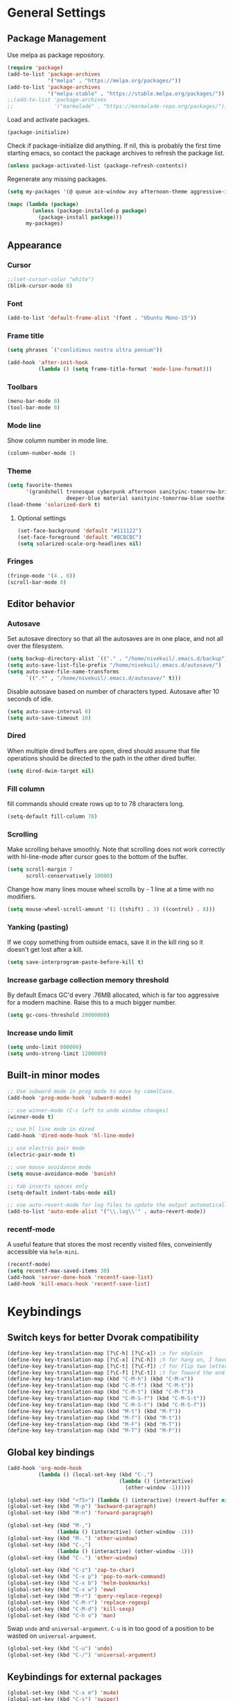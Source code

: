 * General Settings
** Package Management
Use melpa as package repository.
#+BEGIN_SRC emacs-lisp
(require 'package)
(add-to-list 'package-archives
             '("melpa" . "https://melpa.org/packages/"))
(add-to-list 'package-archives
             '("melpa-stable" . "https://stable.melpa.org/packages/"))
;;(add-to-list 'package-archives
;;             '("marmalade" . "https://marmalade-repo.org/packages/"))
#+END_SRC

Load and activate packages.
#+BEGIN_SRC emacs-lisp
(package-initialize)
#+END_SRC

Check if package-initialize did anything.  If nil, this is probably the first time starting emacs, so contact the package archives to refresh the package list.
#+BEGIN_SRC emacs-lisp
(unless package-activated-list (package-refresh-contents))
#+END_SRC

Regenerate any missing packages.
#+BEGIN_SRC emacs-lisp
(setq my-packages '(@ queue ace-window avy afternoon-theme aggressive-indent anchored-transpose atom-one-dark-theme auctex auto-complete popup avy beacon seq bubbleberry-theme cider seq spinner queue pkg-info epl clojure-mode clojure-mode color-theme-sanityinc-tomorrow column-enforce-mode s dash f pythonic company company-irony irony company company-jedi company-irony-c-headers corral cyberpunk-theme darktooth-theme deft draft-mode epc ctable concurrent deferred erc-hl-nicks expand-region find-file-in-project swiper firecode-theme flycheck-irony irony flycheck seq let-alist pkg-info epl dash flycheck-package flycheck seq let-alist pkg-info epl dash focus gnugo xpm ascii-art-to-unicode grandshell-theme haskell-mode helm-ag helm helm-core async popup async helm-projectile dash projectile pkg-info epl dash helm helm-core async popup async highlight-indentation htmlize hungry-delete irony jinja2-mode js2-mode json-rpc kerl let-alist load-theme-buffer-local lush-theme magit magit-popup dash async git-commit with-editor dash async dash with-editor dash async dash async magit-popup dash async material-theme minesweeper monokai-theme multi multiple-cursors names noctilux-theme paredit popup powerline projectile pkg-info epl dash puml-mode py-autopep8 python-environment deferred pythonic pyvenv queue rainbow-delimiters request scss-mode seq simple-httpd smart-mode-line rich-minority smyx-theme solarized-theme dash soothe-theme spacegray-theme spinner sr-speedbar string-utils list-utils stripe-buffer swiper symon temp-buffer-browse tronesque-theme ujelly-theme diminish bind-key web-mode whole-line-or-region with-editor dash async writegood-mode ws-butler xpm yaml-mode yasnippet zenburn-theme))

(mapc (lambda (package)
        (unless (package-installed-p package)
          (package-install package)))
      my-packages)
#+END_SRC

** Appearance
*** Cursor
#+BEGIN_SRC emacs-lisp
;;(set-cursor-color "white")
(blink-cursor-mode 0)
#+END_SRC

*** Font
#+BEGIN_SRC emacs-lisp
(add-to-list 'default-frame-alist '(font . "Ubuntu Mono-15"))
#+END_SRC

*** Frame title
#+BEGIN_SRC emacs-lisp
(setq phrases `("conlidimus nostra ultra pensum"))
#+END_SRC

#+BEGIN_SRC emacs-lisp
(add-hook 'after-init-hook
          (lambda () (setq frame-title-format 'mode-line-format)))
#+END_SRC

*** Toolbars
#+BEGIN_SRC emacs-lisp
(menu-bar-mode 0)
(tool-bar-mode 0)
#+END_SRC

*** Mode line
Show column number in mode line.
#+BEGIN_SRC emacs-lisp
(column-number-mode 1)
#+END_SRC

*** Theme
#+BEGIN_SRC emacs-lisp
(setq favorite-themes
      '(grandshell tronesque cyberpunk afternoon sanityinc-tomorrow-bright
                   deeper-blue material sanityinc-tomorrow-blue soothe noctilux))
(load-theme 'solarized-dark t)

#+END_SRC

**** Optional settings
#+BEGIN_SRC emacs-lisp
(set-face-background 'default "#111122")
(set-face-foreground 'default "#BCBCBC")
(setq solarized-scale-org-headlines nil)
#+END_SRC

*** Fringes
#+BEGIN_SRC emacs-lisp
(fringe-mode '(4 . 0))
(scroll-bar-mode 0)
#+END_SRC

** Editor behavior
*** Autosave
Set autosave directory so that all the autosaves are in one place, and not all over the filesystem.
#+BEGIN_SRC emacs-lisp
(setq backup-directory-alist `(("." . "/home/nivekuil/.emacs.d/backup")))
(setq auto-save-list-file-prefix "/home/nivekuil/.emacs.d/autosave/")
(setq auto-save-file-name-transforms
      `((".*" , "/home/nivekuil/.emacs.d/autosave/" t)))
#+END_SRC

Disable autosave based on number of characters typed.  Autosave after 10 seconds of idle.
#+BEGIN_SRC emacs-lisp
(setq auto-save-interval 0)
(setq auto-save-timeout 10)
#+END_SRC

*** Dired
When multiple dired buffers are open, dired should assume that file operations should be directed to the path in the other dired buffer.
#+BEGIN_SRC emacs-lisp
(setq dired-dwim-target nil)
#+END_SRC
*** Fill column
fill commands should create rows up to to 78 characters long.
#+BEGIN_SRC emacs-lisp
(setq-default fill-column 78)
#+END_SRC

*** Scrolling
Make scrolling behave smoothly.  Note that scrolling does not work correctly with hl-line-mode after cursor goes to the bottom of the buffer.
#+BEGIN_SRC emacs-lisp
(setq scroll-margin 7
      scroll-conservatively 10000)
#+END_SRC

Change how many lines mouse wheel scrolls by - 1 line at a time with no modifiers.
#+BEGIN_SRC emacs-lisp
(setq mouse-wheel-scroll-amount '(1 ((shift) . 3) ((control) . 8)))
#+END_SRC

*** Yanking (pasting)
If we copy something from outside emacs, save it in the kill ring so it doesn't get lost after a kill.
#+BEGIN_SRC emacs-lisp
(setq save-interprogram-paste-before-kill t)
#+END_SRC

*** Increase garbage collection memory threshold
By default Emacs GC'd every .76MB allocated, which is far too aggressive for a modern machine.  Raise this to a much bigger number.
#+BEGIN_SRC emacs-lisp
(setq gc-cons-threshold 20000000)
#+END_SRC

*** Increase undo limit
#+BEGIN_SRC emacs-lisp
(setq undo-limit 800000)
(setq undo-strong-limit 1200000)
#+END_SRC

** Built-in minor modes
#+BEGIN_SRC emacs-lisp
;; Use subword mode in prog mode to move by camelCase.
(add-hook 'prog-mode-hook 'subword-mode)

;; use winner-mode (C-c left to undo window changes)
(winner-mode t)

;; use hl line mode in dired
(add-hook 'dired-mode-hook 'hl-line-mode)

;; use electric pair mode
(electric-pair-mode t)

;; use mouse avoidance mode
(setq mouse-avoidance-mode 'banish)

;; tab inserts spaces only
(setq-default indent-tabs-mode nil)

;; use auto-revert-mode for log files to update the output automatically
(add-to-list 'auto-mode-alist '("\\.log\\'" . auto-revert-mode))

#+END_SRC
*** recentf-mode
A useful feature that stores the most recently visited files, conveiniently accessible via =helm-mini=.
#+BEGIN_SRC emacs-lisp
(recentf-mode)
(setq recentf-max-saved-items 30)
(add-hook 'server-done-hook 'recentf-save-list)
(add-hook 'kill-emacs-hook 'recentf-save-list)
#+END_SRC

* Keybindings
** Switch keys for better Dvorak compatibility
#+BEGIN_SRC emacs-lisp
(define-key key-translation-map [?\C-h] [?\C-x]) ;x for eXplain
(define-key key-translation-map [?\C-x] [?\C-h]) ;h for hang on, I have more input
(define-key key-translation-map [?\C-t] [?\C-f]) ;f for Flip two letters
(define-key key-translation-map [?\C-f] [?\C-t]) ;t for Toward the end of the line/file
(define-key key-translation-map (kbd "C-M-h") (kbd "C-M-x"))
(define-key key-translation-map (kbd "C-M-f") (kbd "C-M-t"))
(define-key key-translation-map (kbd "C-M-t") (kbd "C-M-f"))
(define-key key-translation-map (kbd "C-M-S-f") (kbd "C-M-S-t"))
(define-key key-translation-map (kbd "C-M-S-t") (kbd "C-M-S-f"))
(define-key key-translation-map (kbd "M-t") (kbd "M-f"))
(define-key key-translation-map (kbd "M-f") (kbd "M-t"))
(define-key key-translation-map (kbd "M-F") (kbd "M-T"))
(define-key key-translation-map (kbd "M-T") (kbd "M-F"))
#+END_SRC

** Global key bindings
#+BEGIN_SRC emacs-lisp
  (add-hook 'org-mode-hook
            (lambda () (local-set-key (kbd "C-,")
                                      (lambda () (interactive)
                                        (other-window -1)))))

  (global-set-key (kbd "<f5>") (lambda () (interactive) (revert-buffer nil t)))
  (global-set-key (kbd "M-p") 'backward-paragraph)
  (global-set-key (kbd "M-n") 'forward-paragraph)

  (global-set-key (kbd "M-,")
                  (lambda () (interactive) (other-window -1)))
  (global-set-key (kbd "M-.") 'other-window)
  (global-set-key (kbd "C-,")
                  (lambda () (interactive) (other-window -1)))
  (global-set-key (kbd "C-.") 'other-window)

  (global-set-key (kbd "C-z") 'zap-to-char)
  (global-set-key (kbd "C-x p") 'pop-to-mark-command)
  (global-set-key (kbd "C-x b") 'helm-bookmarks)
  (global-set-key (kbd "C-x w") 'eww)
  (global-set-key (kbd "M-r") 'query-replace-regexp)
  (global-set-key (kbd "C-M-r") 'replace-regexp)
  (global-set-key (kbd "C-M-d") 'kill-sexp)
  (global-set-key (kbd "C-h o") 'man)
#+END_SRC

Swap =undo= and =universal-argument=. =C-u= is in too good of a position to be wasted on =universal-argument=.
#+BEGIN_SRC emacs-lisp
(global-set-key (kbd "C-u") 'undo)
(global-set-key (kbd "C-/") 'universal-argument)
#+END_SRC

** Keybindings for external packages
#+BEGIN_SRC emacs-lisp
(global-set-key (kbd "C-x m") 'mu4e)
(global-set-key (kbd "C-s") 'swiper)
(global-set-key (kbd "C-x g") 'magit-status)
(global-set-key (kbd "C-r") 'ace-window)
(global-set-key (kbd "M-m") 'er/expand-region)
(global-set-key (kbd "C-x f") 'anchored-transpose)
(global-set-key (kbd "C-M-s") 'helm-do-ag-project-root)
(global-set-key (kbd "C-;") 'whole-line-or-region-comment-dwim)

#+END_SRC

*** avy
#+BEGIN_SRC emacs-lisp
(global-set-key (kbd "M-s") 'avy-goto-subword-1)
(global-set-key (kbd "M-g M-g") 'avy-goto-line)
(global-set-key (kbd "M-g g") 'avy-goto-line)
#+END_SRC

*** deft
#+BEGIN_SRC emacs-lisp
(global-set-key (kbd "C-x d") 'deft)
#+END_SRC

*** flycheck
#+BEGIN_SRC emacs-lisp
(add-hook 'flycheck-mode-hook
          (lambda ()
            (local-set-key (kbd "C-M-n") #'flycheck-next-error)
            (local-set-key (kbd "C-M-p") #'flycheck-previous-error)))
#+END_SRC

** helm
#+BEGIN_SRC emacs-lisp
(global-set-key (kbd "M-x") 'helm-M-x)
(global-set-key (kbd "M-y") 'helm-show-kill-ring)
(global-set-key (kbd "C-x C-f") 'helm-find-files)
(global-set-key (kbd "C-x C-b") 'helm-mini)
(global-set-key (kbd "C-x C-n") 'helm-mini)
(global-set-key (kbd "C-h a") 'helm-apropos)
(global-set-key (kbd "C-h x") 'helm-google-suggest)
#+END_SRC

*** corral
#+BEGIN_SRC emacs-lisp
(global-set-key (kbd "M-9") 'corral-parentheses-backward)
(global-set-key (kbd "M-0") 'corral-parentheses-forward)
(global-set-key (kbd "M-[") 'corral-brackets-backward)
(global-set-key (kbd "M-]") 'corral-brackets-forward)
(global-set-key (kbd "M-{") 'corral-braces-backward)
(global-set-key (kbd "M-}") 'corral-braces-forward)
(global-set-key (kbd "M-\"") 'corral-double-quotes-backward)
(global-set-key (kbd "M-'") 'corral-single-quotes-backward)
#+END_SRC

** Keybindings for custom defined functions
#+BEGIN_SRC emacs-lisp
(global-set-key (kbd "<C-return>") 'open-next-line)
(global-set-key (kbd "M-RET") 'open-next-line)
(global-set-key (kbd "C-o") 'open-next-line) ;like vi o
(global-set-key (kbd "C-x C-r") 'find-file-sudo)
(global-set-key (kbd "M-o") 'open-previous-line) ;like vi O
(global-set-key (kbd "<f8>") 'run-async-script)
(global-set-key (kbd "C-a") 'beginning-of-line-or-indentation)
#+END_SRC

* Custom Functions
** Commands
*** Run current buffer in interpreter asynchronously
#+BEGIN_SRC emacs-lisp
(defun run-async-script ()
  (interactive)
  (save-buffer)
  (cond ((equal (file-name-extension buffer-file-name) "py")
         (async-shell-command (concat "python " buffer-file-name)))))
#+END_SRC

*** file-file-sudo
#+BEGIN_SRC emacs-lisp
(defun find-file-sudo ()
  "Reopen the current file as root user."
  (interactive)
  (find-alternate-file (concat "/sudo:root@localhost:" buffer-file-name)))
#+END_SRC

*** open-next-line
Behave like vi's o command
Binding: C-o, C-RET, M-RET
#+BEGIN_SRC emacs-lisp
(defun open-next-line ()
  "Open a new line after the current one."
  (interactive)
  (end-of-line) (open-line 1) (forward-line) (indent-according-to-mode))
#+END_SRC

*** open-previous-line
Behave like vi's O command
Binding: M-o
#+BEGIN_SRC emacs-lisp
(defun open-previous-line ()
  "Open a new line before the current one."
  (interactive)
  (beginning-of-line) (open-line 1) (indent-according-to-mode))
#+END_SRC

*** mark-this-line
Binding: M-m
#+BEGIN_SRC emacs-lisp
(defun mark-this-line ()
  "Mark the current line from indentation to end, leaving cursor at end."
  (interactive)
  (back-to-indentation) (set-mark-command nil) (end-of-line))
#+END_SRC

*** correct-exponent-formatting-in-region
#+BEGIN_SRC emacs-lisp
(defun correct-exponent-formatting-in-region (start end)
  "Corrects formatting of exponents from copied text.
When yanking formatted text, the formatting of exponents will be lost,
appearing as regular numbers instead.  This function adds carets to properly
denote that they are exponents, including exponents of parenthetical
expressions.  This function assumes that the input variable is never an
exponent itself."
  (interactive "*r")
  (save-excursion
    (save-restriction
      (let ((character (read-string "Enter variable to add carets around: ")))
        (narrow-to-region start end)
        (goto-char (point-min))
        (while (re-search-forward (concat "[" character ")]") nil t)
          (when (looking-at-p "[[:digit:]]") (insert "^")))))))
#+END_SRC

*** beginning-of-line-or-indentation
Cycle cursor between the beginning of indentation and beginning of the line.
#+BEGIN_SRC emacs-lisp
(defun beginning-of-line-or-indentation ()
  (interactive)
  (let ((original (point)))
    (back-to-indentation)
    (if (eq (point) original)
        (beginning-of-line))))
#+END_SRC

*** spit-scad-last-expression
Using a clojure nrepl, scad-clj can interactively update a file to be read by an OpenSCAD session.
#+BEGIN_SRC emacs-lisp
(defun spit-scad-last-expression ()
  (interactive)
  (cider-interactive-eval
   (format
    "(require 'scad-clj.scad)
(spit \"repl.scad\" (scad-clj.scad/write-scad %s))"
   (cider-last-sexp))))

(add-hook 'clojure-mode-hook
          (lambda ()
            (local-set-key (kbd "C-c c") 'spit-scad-last-expression)))
#+END_SRC

*** set-frame-width-80col
Make the current window 80 columns wide.
#+BEGIN_SRC emacs-lisp
(defun set-frame-width-80col (&optional cols)
  (interactive "p")
  (set-frame-width (selected-frame) (+ (* 81 cols) (- cols 1)))
 (set-frame-height (selected-frame) (x-display-pixel-height)))

#+END_SRC

*** irc
#+BEGIN_SRC emacs-lisp
(defun connect-to-irc ()
  (interactive)
  (erc-tls :server "irc.freenode.net" :port 6697
           :nick "nivekuil"
           :password (with-temp-buffer
                       (insert-file-contents (concat user-emacs-directory "ercpass"))
                       (buffer-string))))
#+END_SRC

*** jump-to-last-edit
#+BEGIN_SRC emacs-lisp
(defun jump-to-last-edit ()
  "Go back to last add/delete edit"
  (interactive)
  (let* ((ubuf (cadr buffer-undo-list))
     (beg (car ubuf))
     (end (cdr ubuf)))
    (cond
     ((integerp beg) (goto-char beg))
     ((stringp beg) (goto-char (abs end))
      (message "DEL-> %s" (substring-no-properties beg)))
     (t (message "No add/delete edit occurred")))))

(global-set-key (kbd "C-x u") 'jump-to-last-edit)
#+END_SRC

*** publish-website
#+BEGIN_SRC emacs-lisp

#+END_SRC
* Packages
** ace-window
Switch between windows by assigning a number to each one.
#+BEGIN_SRC emacs-lisp
(setq aw-background t)
#+END_SRC

** aggressive-indent-mode
Automatically fix indentation as you type.  Nice to have in lisp, but I find it more annoying than useful in other languages.
#+BEGIN_SRC emacs-lisp
(add-hook 'emacs-lisp-mode-hook #'aggressive-indent-mode)
(add-hook 'clojure-mode-hook #'aggressive-indent-mode)
#+END_SRC

** avy
#+BEGIN_SRC emacs-lisp
(setq avy-keys '(?a ?o ?e ?u ?h ?t ?n ?s))
(setq avy-style 'at-full)
(setq avy-background nil)
#+END_SRC

** beacon
Display a beacon when changing windows.
#+BEGIN_SRC emacs-lisp
(beacon-mode 1)
(setq beacon-blink-when-window-scrolls nil)
#+END_SRC

** column-enforce-mode
Use column enforce mode to mark text past column 80.
#+BEGIN_SRC emacs-lisp
(add-hook 'c-mode-hook 'column-enforce-mode)
(add-hook 'c++-mode-hook 'column-enforce-mode)
(add-hook 'clojure-mode-hook 'column-enforce-mode)
(add-hook 'emacs-lisp-mode-hook 'column-enforce-mode)
(add-hook 'js-mode-hook 'column-enforce-mode)
(add-hook 'python-mode-hook 'column-enforce-mode)
#+END_SRC

** company-mode
Use company mode for text and code completion.
#+BEGIN_SRC emacs-lisp
(global-company-mode)
(add-to-list 'company-backends '(company-irony
                                 company-irony-c-headers))
(setq company-idle-delay 0.15)
#+END_SRC

The dabbrev backends should only look for candidates in buffers with the same major mode.
#+BEGIN_SRC emacs-lisp
(setq company-dabbrev-other-buffers t)
(setq company-dabbrev-code-other-buffers t)
#+END_SRC

Autocomplete should preserve the original case as much as possible.
#+BEGIN_SRC emacs-lisp
(setq company-dabbrev-downcase nil)
(setq company-dabbrev-ignore-case nil)
#+END_SRC

** corral
Best package ever!
#+BEGIN_SRC emacs-lisp
(setq corral-preserve-point t)
(setq corral-syntax-entries '((?# "_")
                              (?* "_")
                              (?- "_")))
#+END_SRC

** deft
#+BEGIN_SRC emacs-lisp
(setq deft-directory "/home/nivekuil/docs/deft/")
(setq deft-extension "org")
(setq deft-default-extension "org")
(setq deft-text-mode 'org-mode)
(setq deft-auto-save-interval 0)
(add-hook 'deft-mode-hook
          (lambda ()
            (setq-default deft-window-width (- (window-width) 2))))

#+END_SRC

Use hl-line-mode in the deft buffer.
#+BEGIN_SRC emacs-lisp
(add-hook 'deft-mode-hook (lambda () (hl-line-mode 1)))
#+END_SRC

** flycheck
Use flycheck for syntax checking.
#+BEGIN_SRC emacs-lisp
(add-hook 'after-init-hook #'global-flycheck-mode)

(add-hook 'flycheck-mode-hook #'flycheck-irony-setup);
(setq flycheck-display-errors-delay 0.4)

#+END_SRC

** helm
The following must be set before helm is loaded when tethered to my phone due to T-Mobile's DNS hijacking, or it will hang emacs.
#+BEGIN_SRC emacs-lisp
;;(setq tramp-ssh-controlmaster-options "-o ControlMaster=auto -o ControlPath='tramp.%%C' -o ControlPersist=no")
#+END_SRC

#+BEGIN_SRC emacs-lisp
(helm-mode t)
#+END_SRC
Swap <tab> and C-z in helm buffers
#+BEGIN_SRC emacs-lisp
(define-key helm-map (kbd "TAB") 'helm-execute-persistent-action)
(define-key helm-map (kbd "C-z") 'helm-select-action)
#+END_SRC

Make helm buffers appear on the bottom half of the window.
#+BEGIN_SRC emacs-lisp
(setq helm-split-window-in-side-p t)
(setq helm-split-window-default-side 'below)
#+END_SRC

Use fuzzy matching with helm-apropos
#+BEGIN_SRC emacs-lisp
(setq helm-apropos-fuzzy-match t)
#+END_SRC

Show helm input within the helm window.
#+BEGIN_SRC emacs-lisp
(setq helm-echo-input-in-header-line t)
#+END_SRC

** helm-ag
#+BEGIN_SRC emacs-lisp
(setq helm-ag-fuzzy-match t)
#+END_SRC

** hungry-delete-mode
Delete all whitespace instead of doing it one character at a time.
#+BEGIN_SRC emacs-lisp
(hungry-delete-mode 1)
#+END_SRC

** magit
#+BEGIN_SRC emacs-lisp
(setq magit-last-seen-setup-instructions "1.4.0")
#+END_SRC

** mu4e
mu4e is not part of package.el, so we have to require it manually instead of letting package-initialize handle it.
#+BEGIN_SRC emacs-lisp
;;  (require 'mu4e)
  (setq mu4e-get-mail-command "offlineimap")
  (setq mu4e-headers-date-format "%b %d")
  (setq mu4e-headers-time-format "%I:%M %p")
  (setq mu4e-headers-fields '((:subject . 57)
                              (:from . 23)
                              (:human-date . 9)))
#+END_SRC

Update mailboxes every hour.
#+BEGIN_SRC emacs-lisp
(setq mu4e-update-interval 3600)
#+END_SRC

Use gmail as default mailbox.
#+BEGIN_SRC emacs-lisp
  (setq mu4e-maildir       "~/Maildir"   ;; top-level Maildir
        mu4e-sent-folder   "/zoho/Sent"       ;; folder for sent messages
        mu4e-drafts-folder "/zoho/Drafts"     ;; unfinished messages
        mu4e-trash-folder  "/zoho/Trash")      ;; trashed messages

#+END_SRC

Show images in emails.
#+BEGIN_SRC emacs-lisp
(setq mu4e-view-show-images t)
#+END_SRC

Gmail and offlineimap leads to duplicate emails showing up in search filters since that's the way labels/virtual folders in Gmail are represented, so skip them.
#+BEGIN_SRC emacs-lisp
(setq mu4e-headers-skip-duplicates t)
#+END_SRC

Use =mu4e-shr2text= found in the =mu4e-contrib= package to display rich text messages.
#+BEGIN_SRC emacs-lisp
;;(require 'mu4e-contrib)
(setq mu4e-html2text-command 'mu4e-shr2text)
#+END_SRC

Settings for sending mail using TLS encryption.  Use ~/.authinfo (or ~/.authinfo.gpg) for credentials.
#+BEGIN_SRC emacs-lisp
  (require 'smtpmail)
  (setq user-mail-address "kevin@nivekuil.com"
        send-mail-function 'smtpmail-send-it
        smtpmail-smtp-server "smtp.zoho.com"
        smtpmail-smtp-service 587)      ;TLS port
#+END_SRC

** projectile
#+BEGIN_SRC emacs-lisp
(projectile-global-mode t)
#+END_SRC

Disable the projectile mode line, if only because it slows TRAMP to a crawl.
#+BEGIN_SRC emacs-lisp
(setq projectile-mode-line nil)
#+END_SRC

** puml-mode
#+BEGIN_SRC emacs-lisp
(setq puml-plantuml-jar-path (concat (expand-file-name user-emacs-directory) "util/plantuml.jar"))
#+END_SRC

** smart-mode-line
Use smart mode line, and don't display most minor mode lighters from the mode line.
#+BEGIN_SRC emacs-lisp
(sml/setup)
(sml/apply-theme 'respectful)
(setq rm-blacklist '(" ,"               ; Subword mode
                     " 80col"           ; Column enforce mode
                     " company"         ; Company mode
                     " Helm"            ; Helm mode
                     " AI"              ; Auto indent mode
                     " MRev"            ; Magit auto revert mode
                     " yas"             ; Yasnippet
                     " WLR"             ; Whole line or region mode
                     " FlyC-"           ; Flycheck (inactive)
                     " Ind"             ; Org indent mode
                     " wb"              ; Ws butler
                     " Abbrev"))
#+END_SRC

** swiper
Backspace should not end swiper.
#+BEGIN_SRC emacs-lisp
(setq ivy-on-del-error-function nil)
#+END_SRC

** symon
Mini system monitor that pops up in the minibuffer after a period of idleness.
#+BEGIN_SRC emacs-lisp
(setq symon-delay 30)
(symon-mode 1)
#+END_SRC

** rainbow-delimiters
Highlight parens levels in lisps.
#+BEGIN_SRC emacs-lisp
(add-hook 'emacs-lisp-mode-hook #'rainbow-delimiters-mode)
(add-hook 'clojure-mode-hook #'rainbow-delimiters-mode)
#+END_SRC

** whole-line-or-region
Use whole line or region so C-w and M-w without an active mark kills the line.
#+BEGIN_SRC emacs-lisp
(whole-line-or-region-mode t)
#+END_SRC

** ws-butler
Automatically and non-disruptively clean up whitespace on save.
#+BEGIN_SRC emacs-lisp
(ws-butler-global-mode t)
#+END_SRC

** yasnippet
#+BEGIN_SRC emacs-lisp
;; use yasnippet
(setq yas-snippet-dirs '("~/.emacs.d/snippets"))
(yas-global-mode t) ;; Activate global mode before defining keys
#+END_SRC

Yasnippet blocks shell tab completion, so disable it in comint and term modes.
#+BEGIN_SRC emacs-lisp
(add-hook 'comint-mode-hook (lambda () (yas-minor-mode -1)))
(add-hook 'term-mode-hook (lambda () (yas-minor-mode -1)))
#+END_SRC

* Major Mode Settings
** Assembly
Configuration for SPARC assembly. Use ! as the comment char and only use tabs.
#+BEGIN_SRC emacs-lisp
(setq asm-comment-char ?!)
(setq asm-mode-hook
      (lambda ()
        (setq indent-tabs-mode t)
        (add-hook 'before-save-hook
                  (lambda () (tabify (point-min) (point-max))) nil t)))
#+END_SRC

** C/C++ (cpp)
Use irony-mode.
#+BEGIN_SRC emacs-lisp
(add-hook 'c++-mode-hook 'irony-mode)
(add-hook 'c-mode-hook 'irony-mode)
(add-hook 'objc-mode-hook 'irony-mode)

;; replace the `completion-at-point' and `complete-symbol' bindings in
;; irony-mode's buffers by irony-mode's function
(defun my-irony-mode-hook ()
  (define-key irony-mode-map [remap completion-at-point]
    'irony-completion-at-point-async)
  (define-key irony-mode-map [remap complete-symbol]
    'irony-completion-at-point-async))
(add-hook 'irony-mode-hook 'my-irony-mode-hook)
(add-hook 'irony-mode-hook 'irony-cdb-autosetup-compile-options)
(setq irony-additional-clang-options '("-std=c++11"))
#+END_SRC

** Comint
There should be no scroll margin in a shell buffer.
#+BEGIN_SRC emacs-lisp
(add-hook 'comint-mode-hook (lambda ()
                              (set (make-local-variable 'scroll-margin) 0)))
(setq shell-file-name "bash")
(setq comint-prompt-read-only t)
#+END_SRC

** Eww
#+BEGIN_SRC emacs-lisp
(eval-after-load "eww"
  '(progn (define-key eww-mode-map "n" 'next-line)
          (define-key eww-mode-map "m" 'eww-follow-link)
          (define-key eww-mode-map "p" 'previous-line)
          (define-key eww-mode-map "N" 'eww-next-url)
          (define-key eww-mode-map "P" 'eww-previou1rs-url)))
#+END_SRC

** ERC
Autojoin channels when ERC starts.
#+BEGIN_SRC emacs-lisp
(setq erc-autojoin-channels-alist
      '(("freenode.net" "#ucsd")))
#+END_SRC

Highlight nicknames.
#+BEGIN_SRC emacs-lisp
(add-hook 'erc-mode-hook 'erc-hl-nicks-mode)
#+END_SRC

Hide those annoying join/quit messages.
#+BEGIN_SRC emacs-lisp
(setq erc-hide-list '("JOIN" "PART" "QUIT"))
#+END_SRC

#+BEGIN_SRC emacs-lisp
(add-hook 'erc-mode-hook (lambda ()
                            (set (make-local-variable 'scroll-margin) 0)))
#+END_SRC

** Haskell
#+BEGIN_SRC emacs-lisp
(require 'haskell-interactive-mode)
(require 'haskell-process)
(add-hook 'haskell-mode-hook
          (progn
              (interactive-haskell-mode)
              (turn-on-haskell-indent)))

(setq haskell-process-suggest-remove-import-lines t)
(setq haskell-process-auto-import-loaded-modules t)
(setq haskell-process-log t)

#+END_SRC

** Help
#+BEGIN_SRC emacs-lisp
(add-hook 'help-mode-hook 'visual-line-mode)
#+END_SRC

** LaTeX
#+BEGIN_SRC emacs-lisp
(setq TeX-command-force "LaTeX")
(add-hook 'LaTeX-mode-hook
          (lambda () (add-hook 'after-save-hook
                               (lambda () (TeX-command-master -1)) nil t)))
#+END_SRC
** Org
Use visual line mode to wrap lines in org mode.
#+BEGIN_SRC emacs-lisp
(add-hook 'org-mode-hook 'visual-line-mode)
#+END_SRC

Indent sections and hide multiple asterisks.
#+BEGIN_SRC emacs-lisp
(setq org-startup-indented t)
#+END_SRC

*** org-babel
Eval code blocks without prompting for confirmation.  It's unlikely that this will ever be a security concern.
#+BEGIN_SRC emacs-lisp
(setq org-confirm-babel-evaluate nil)
#+END_SRC

#+BEGIN_SRC emacs-lisp
(org-babel-do-load-languages
 'org-babel-load-languages
 '((sh . t)
   (emacs-lisp . t)))
#+END_SRC

*** org-src
Editing source code blocks should happen in the same window.  The edit session should end after saving the org-src buffer (TODO: submit patch? after-save-hook isn't called by org-edit-src-save so might be better to modify org-edit-src-save itself).
#+BEGIN_SRC emacs-lisp
(setq org-src-window-setup 'current-window)
#+END_SRC

Don't indent the content of src blocks.
#+BEGIN_SRC emacs-lisp
(setq org-edit-src-content-indentation 0)
#+END_SRC

Disable syntax checking in src blocks.
#+BEGIN_SRC emacs-lisp
(add-hook 'org-src-mode-hook
          (lambda ()
            (add-to-list 'flycheck-disabled-checkers 'emacs-lisp-checkdoc)
            (column-enforce-mode 0)))
#+END_SRC

*** Macros
Add an "<el" expansion for emacs-lisp source blocks.
#+BEGIN_SRC emacs-lisp
(add-to-list 'org-structure-template-alist
             '("el" "#+BEGIN_SRC emacs-lisp\n?\n#+END_SRC"))
#+END_SRC

** Javascript/HTML/CSS
Use js2-mode for editing .js files.
#+BEGIN_SRC emacs-lisp
(add-to-list 'auto-mode-alist '("\\.js$" . js2-mode))
(add-to-list 'auto-mode-alist '("\\.jsx$" . js2-mode))
#+END_SRC

JSON is a subset of YAML, so use yaml-mode to edit json files.
#+BEGIN_SRC emacs-lisp
(add-to-list 'auto-mode-alist '("\\.json$" . yaml-mode))
#+END_SRC

** Python
Use jedi for completion.
#+BEGIN_SRC emacs-lisp
(defun my/python-mode-setup ()
  (add-to-list 'company-backends 'company-jedi)
  (local-set-key (kbd "C-c C-d") 'jedi:show-doc))

(add-hook 'python-mode-hook 'my/python-mode-setup)
#+END_SRC

** Term
Set scroll margin in terminal to 0.
#+BEGIN_SRC emacs-lisp
(add-hook 'term-mode-hook (lambda ()
                            (set (make-local-variable 'scroll-margin) 0)))
#+END_SRC

** Web
#+BEGIN_SRC emacs-lisp
  (add-to-list 'auto-mode-alist '("\\.phtml\\'" . web-mode))
  (add-to-list 'auto-mode-alist '("\\.tpl\\.php\\'" . web-mode))
  (add-to-list 'auto-mode-alist '("\\.[agj]sp\\'" . web-mode))
  (add-to-list 'auto-mode-alist '("\\.as[cp]x\\'" . web-mode))
  (add-to-list 'auto-mode-alist '("\\.erb\\'" . web-mode))
  (add-to-list 'auto-mode-alist '("\\.mustache\\'" . web-mode))
  (add-to-list 'auto-mode-alist '("\\.djhtml\\'" . web-mode))
  (add-to-list 'auto-mode-alist '("\\.html?\\'" . web-mode))
  (add-to-list 'auto-mode-alist '("\\.css?\\'" . web-mode))
  (add-to-list 'auto-mode-alist '("\\.scss?\\'" . web-mode))
#+END_SRC

** xwidget-webkit
Override mwheel-scroll-up-function for xwidget-webkit, but the scroll functions need an adapter.
#+BEGIN_SRC emacs-lisp
(setq xwidget-webkit-mode-hook
      (lambda ()
        (setq-local mwheel-scroll-up-function
                    (lambda (&optional arg) (xwidget-webkit-scroll-up)))
        (setq-local mwheel-scroll-down-function
                    (lambda (&optional arg) (xwidget-webkit-scroll-down)))))
#+END_SRC
* Other
** Website
Org project settings for publishing my website, converting org files to html for jekyll.
#+BEGIN_SRC emacs-lisp
(require 'htmlize)
(setq org-publish-project-alist
      '(("org-website"
         ;; Path to your org files.
         :base-directory "~/docs/nivekuil.github.io/_org/"
         :base-extension "org"

         :htmlized-source t

         ;; Path to your Jekyll project.
         :publishing-directory "~/docs/nivekuil.github.io/"
         :recursive t
         :publishing-function org-html-publish-to-html
         :headline-levels 4
         :html-extension "html"
         :body-only t
         )

        ("org-website-static"
         :base-directory "~/docs/nivekuil.github.io/_org/"
         :base-extension "css\\|js\\|png\\|jpg\\|gif\\|pdf\\|mp3\\|ogg\\|swf\\|php"
         :publishing-directory "~/docs/nivekuil.github.io/"
         :recursive t
         :publishing-function org-publish-attachment)

        ("website" :components
         ("org-website-static" "org-website"))))
#+END_SRC

** Startup
#+BEGIN_SRC emacs-lisp
  (defun do-on-startup-graphical ()
    "Stuff to do after the init file is loaded."
    (other-window 1)
    ;;(mu4e t)                              ;Start mu4e in background
    (split-window-horizontally)
    (split-window-horizontally)
    (balance-windows))
    ;;(server-start))

;;  (defun do-on-startup-terminal ()
;;    (split-window-horizontally))

;;  (if (display-graphic-p) (do-on-startup-graphical)
;;    (do-on-startup-terminal))
#+END_SRC
